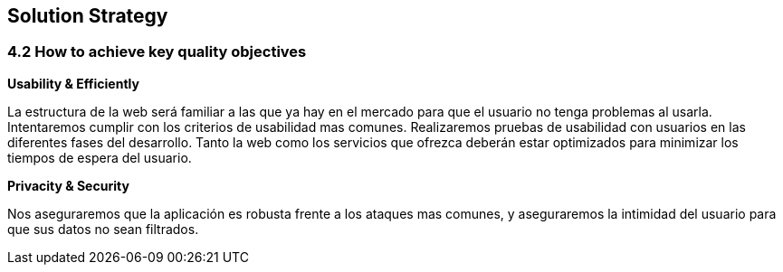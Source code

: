 [[section-solution-strategy]]
== Solution Strategy


=== 4.2 How to achieve key quality objectives

**Usability & Efficiently**

La estructura de la web será familiar a las que ya hay en el mercado para que el usuario no tenga problemas al usarla. Intentaremos cumplir con los criterios de usabilidad mas comunes. Realizaremos pruebas de usabilidad con usuarios en las diferentes fases del desarrollo.
Tanto la web como los servicios que ofrezca deberán estar optimizados para minimizar los tiempos de espera del usuario.

**Privacity & Security**

Nos aseguraremos que la aplicación es robusta frente a los ataques mas comunes, y aseguraremos la intimidad del usuario para que sus datos no sean filtrados.


